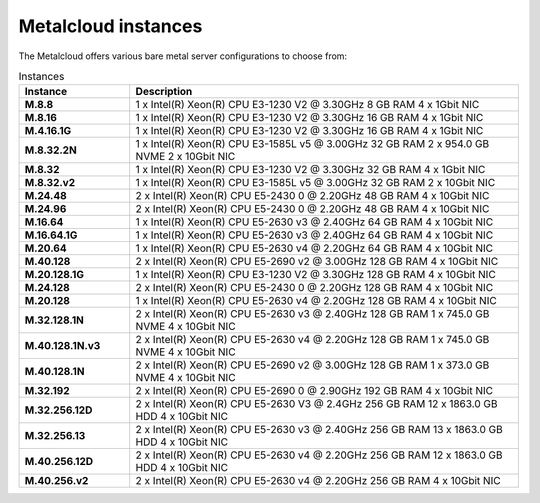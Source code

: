 .. _instances:

********************
Metalcloud instances
********************

The Metalcloud offers various bare metal server configurations to choose from:

.. table:: Instances
    :widths: 20 70 
        
    +--------------------+----------------------------------------------------------------------------------------------+
    |Instance            |Description                                                                                   |
    +====================+==============================================================================================+
    |**M.8.8**           | | 1 x Intel(R) Xeon(R) CPU E3-1230 V2 @ 3.30GHz 8 GB RAM  4 x 1Gbit NIC                      |
    +--------------------+----------------------------------------------------------------------------------------------+
    |**M.8.16**          | | 1 x Intel(R) Xeon(R) CPU E3-1230 V2 @ 3.30GHz 16 GB RAM  4 x 1Gbit NIC                     |
    +--------------------+----------------------------------------------------------------------------------------------+
    |**M.4.16.1G**       | | 1 x Intel(R) Xeon(R) CPU E3-1230 V2 @ 3.30GHz 16 GB RAM  4 x 1Gbit NIC                     |
    +--------------------+----------------------------------------------------------------------------------------------+
    |**M.8.32.2N**       | | 1 x Intel(R) Xeon(R) CPU E3-1585L v5 @ 3.00GHz 32 GB RAM 2 x 954.0 GB NVME 2 x 10Gbit NIC  |
    +--------------------+----------------------------------------------------------------------------------------------+
    |**M.8.32**          | | 1 x Intel(R) Xeon(R) CPU E3-1230 V2 @ 3.30GHz 32 GB RAM  4 x 1Gbit NIC                     |
    +--------------------+----------------------------------------------------------------------------------------------+
    |**M.8.32.v2**       | | 1 x Intel(R) Xeon(R) CPU E3-1585L v5 @ 3.00GHz 32 GB RAM  2 x 10Gbit NIC                   |
    +--------------------+----------------------------------------------------------------------------------------------+
    |**M.24.48**         | | 2 x Intel(R) Xeon(R) CPU E5-2430 0 @ 2.20GHz 48 GB RAM  4 x 10Gbit NIC                     |
    +--------------------+----------------------------------------------------------------------------------------------+
    |**M.24.96**         | | 2 x Intel(R) Xeon(R) CPU E5-2430 0 @ 2.20GHz 48 GB RAM  4 x 10Gbit NIC                     |
    +--------------------+----------------------------------------------------------------------------------------------+
    |**M.16.64**         | | 1 x Intel(R) Xeon(R) CPU E5-2630 v3 @ 2.40GHz 64 GB RAM  4 x 10Gbit NIC                    |
    +--------------------+----------------------------------------------------------------------------------------------+
    |**M.16.64.1G**      | | 1 x Intel(R) Xeon(R) CPU E5-2630 v3 @ 2.40GHz 64 GB RAM  4 x 10Gbit NIC                    |
    +--------------------+----------------------------------------------------------------------------------------------+
    |**M.20.64**         | | 1 x Intel(R) Xeon(R) CPU E5-2630 v4 @ 2.20GHz 64 GB RAM  4 x 10Gbit NIC                    |
    +--------------------+----------------------------------------------------------------------------------------------+
    |**M.40.128**        | | 2 x Intel(R) Xeon(R) CPU E5-2690 v2 @ 3.00GHz 128 GB RAM  4 x 10Gbit NIC                   |
    +--------------------+----------------------------------------------------------------------------------------------+
    |**M.20.128.1G**     | | 1 x Intel(R) Xeon(R) CPU E3-1230 V2 @ 3.30GHz 128 GB RAM  4 x 10Gbit NIC                   |
    +--------------------+----------------------------------------------------------------------------------------------+
    |**M.24.128**        | | 2 x Intel(R) Xeon(R) CPU E5-2430 0 @ 2.20GHz 128 GB RAM  4 x 10Gbit NIC                    |
    +--------------------+----------------------------------------------------------------------------------------------+
    |**M.20.128**        | | 1 x Intel(R) Xeon(R) CPU E5-2630 v4 @ 2.20GHz 128 GB RAM  4 x 10Gbit NIC                   |
    +--------------------+----------------------------------------------------------------------------------------------+
    |**M.32.128.1N**     | | 2 x Intel(R) Xeon(R) CPU E5-2630 v3 @ 2.40GHz 128 GB RAM 1 x 745.0 GB NVME 4 x 10Gbit NIC  |
    +--------------------+----------------------------------------------------------------------------------------------+
    |**M.40.128.1N.v3**  | | 2 x Intel(R) Xeon(R) CPU E5-2630 v4 @ 2.20GHz 128 GB RAM 1 x 745.0 GB NVME 4 x 10Gbit NIC  |
    +--------------------+----------------------------------------------------------------------------------------------+
    |**M.40.128.1N**     | | 2 x Intel(R) Xeon(R) CPU E5-2690 v2 @ 3.00GHz 128 GB RAM 1 x 373.0 GB NVME 4 x 10Gbit NIC  |
    +--------------------+----------------------------------------------------------------------------------------------+
    |**M.32.192**        | | 2 x Intel(R) Xeon(R) CPU E5-2690 0 @ 2.90GHz 192 GB RAM  4 x 10Gbit NIC                    |
    +--------------------+----------------------------------------------------------------------------------------------+
    |**M.32.256.12D**    | | 2 x Intel(R) Xeon(R) CPU E5-2630 V3 @ 2.4GHz 256 GB RAM 12 x 1863.0 GB HDD 4 x 10Gbit NIC  |
    +--------------------+----------------------------------------------------------------------------------------------+
    |**M.32.256.13**     | | 2 x Intel(R) Xeon(R) CPU E5-2630 v3 @ 2.40GHz 256 GB RAM 13 x 1863.0 GB HDD 4 x 10Gbit NIC |
    +--------------------+----------------------------------------------------------------------------------------------+
    |**M.40.256.12D**    | | 2 x Intel(R) Xeon(R) CPU E5-2630 v4 @ 2.20GHz 256 GB RAM 12 x 1863.0 GB HDD 4 x 10Gbit NIC |
    +--------------------+----------------------------------------------------------------------------------------------+
    |**M.40.256.v2**     | | 2 x Intel(R) Xeon(R) CPU E5-2630 v4 @ 2.20GHz 256 GB RAM  4 x 10Gbit NIC                   |
    +--------------------+----------------------------------------------------------------------------------------------+
    